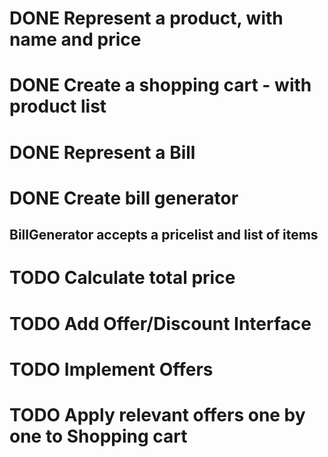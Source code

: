 * DONE Represent a product, with name and price
  CLOSED: [2017-03-06 Mon 08:31]
  :LOGBOOK:
  CLOCK: [2017-03-06 Mon 08:26]--[2017-03-06 Mon 08:31] =>  0:05
  CLOCK: [2017-03-06 Mon 08:26]--[2017-03-06 Mon 08:26] =>  0:00
  :END:
* DONE Create a shopping cart - with product list
  CLOSED: [2017-03-06 Mon 08:56]
  :LOGBOOK:
  CLOCK: [2017-03-06 Mon 08:43]--[2017-03-06 Mon 08:56] =>  0:13
  :END:
* DONE Represent a Bill
  CLOSED: [2017-03-06 Mon 09:11]
* DONE Create bill generator
  CLOSED: [2017-03-06 Mon 10:08]
** BillGenerator accepts a pricelist and list of items
   :LOGBOOK:
   CLOCK: [2017-03-06 Mon 10:01]--[2017-03-06 Mon 10:08] => 0:07
   :END:
* TODO Calculate total price
* TODO Add Offer/Discount Interface
* TODO Implement Offers
* TODO Apply relevant offers one by one to Shopping cart
